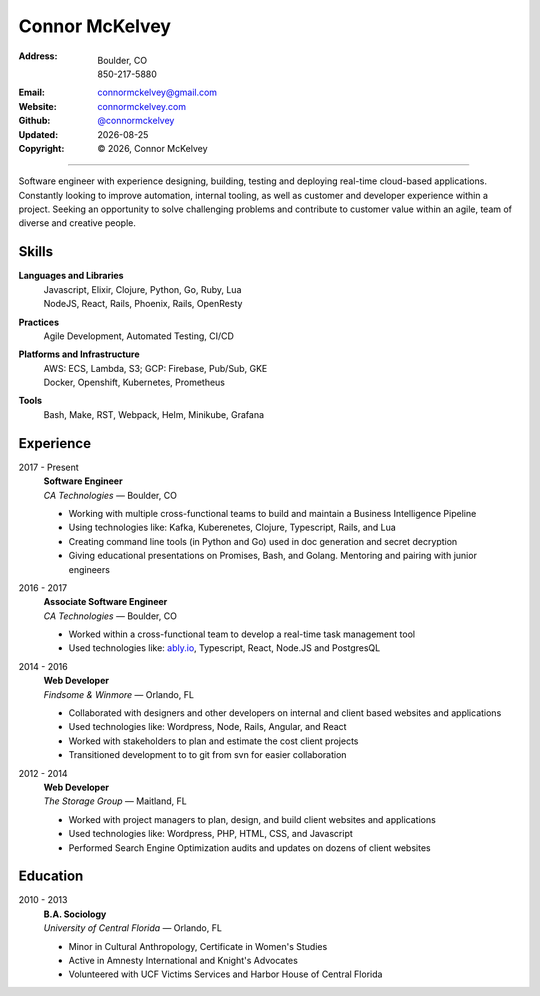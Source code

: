 ======================
Connor McKelvey
======================
:Address: Boulder, CO
          850-217-5880
:Email: connormckelvey@gmail.com
:Website: `connormckelvey.com`_
:Github: `@connormckelvey`_
:Updated: |date|
:Copyright: |copy| |year|, Connor McKelvey

-----

Software engineer with experience designing, building, testing and deploying
real-time cloud-based applications. Constantly looking to improve automation, 
internal tooling, as well as customer and developer experience within a project.
Seeking an opportunity to solve challenging problems and contribute to customer 
value within an agile, team of diverse and creative people.


Skills
------

**Languages and Libraries**
  | Javascript, Elixir, Clojure, Python, Go, Ruby, Lua 
  | NodeJS, React, Rails, Phoenix, Rails, OpenResty

**Practices**
  | Agile Development, Automated Testing, CI/CD 

**Platforms and Infrastructure**
  | AWS: ECS, Lambda, S3; GCP: Firebase, Pub/Sub, GKE
  | Docker, Openshift, Kubernetes, Prometheus

**Tools**
  | Bash, Make, RST, Webpack, Helm, Minikube, Grafana

Experience
----------

2017 - Present
  | **Software Engineer**
  | *CA Technologies* |---| Boulder, CO

  * Working with multiple cross-functional teams to build and maintain a Business Intelligence Pipeline
  * Using technologies like: Kafka, Kuberenetes, Clojure, Typescript, Rails, and Lua
  * Creating command line tools (in Python and Go) used in doc generation and secret decryption
  * Giving educational presentations on Promises, Bash, and Golang. Mentoring and pairing with junior engineers
      
2016 - 2017
  | **Associate Software Engineer**
  | *CA Technologies* |---| Boulder, CO

  * Worked within a cross-functional team to develop a real-time task management tool
  * Used technologies like: ably.io_, Typescript, React, Node.JS and PostgresQL    

2014 - 2016
  | **Web Developer**
  | *Findsome & Winmore* |---| Orlando, FL

  * Collaborated with designers and other developers on internal and client based websites and applications
  * Used technologies like: Wordpress, Node, Rails, Angular, and React
  * Worked with stakeholders to plan and estimate the cost client projects
  * Transitioned development to to git from svn for easier collaboration

2012 - 2014
  | **Web Developer**
  | *The Storage Group* |---| Maitland, FL

  * Worked with project managers to plan, design, and build client websites and applications
  * Used technologies like: Wordpress, PHP, HTML, CSS, and Javascript
  * Performed Search Engine Optimization audits and updates on dozens of client websites


Education
---------

2010 - 2013
  | **B.A. Sociology**
  | *University of Central Florida* |---| Orlando, FL

  * Minor in Cultural Anthropology, Certificate in Women's Studies
  * Active in Amnesty International and Knight's Advocates
  * Volunteered with UCF Victims Services and Harbor House of Central Florida


.. meta::
   :description: Connor McKelvey's Software Engineering Resume
   :keywords: software, engineering, development, cloud-native, cloud-based,
      real-time, big data, kuberenetes, docker

.. |copy| unicode:: 0xA9
.. |date| date::
.. |year| date:: %Y
.. |time| date:: %H:%M
.. |---| unicode:: U+2014

.. _connormckelvey.com: http://connormckelvey.com
.. _@connormckelvey: https://github.com/connormckelvey
.. _ably.io: https://ably.io